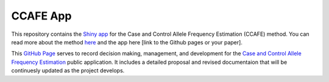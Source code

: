 CCAFE App
=======================================

This repository contains the `Shiny app <https://hendrickslab.cu-dbmi.dev/CCAFE/>`_ for the Case and Control
Allele Frequency Estimation (CCAFE) method. You can read more about the method `here
<https://wolffha.github.io/CCAFE_documentation/>`_ and the app here [link to the Github pages or your paper].

This `GitHub Page <https://ccafe-app.readthedocs.io/en/latest/>`_ serves to record decision making, management, and
development for the `Case and Control Allele Frequency Estimation <https://wolffha.github.io/CCAFE_documentation/>`_
public application. It includes a detailed proposal and revised documentaion that will be continuesly updated as the
project develops.
